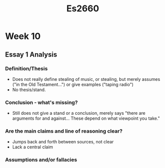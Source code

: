 #+TITLE: Es2660

* Week 10
** Essay 1 Analysis
*** Definition/Thesis
- Does not really define stealing of music, or stealing, but merely assumes ("in
  the Old Testament...") or give examples ("taping radio")
- No thesis/stand.
*** Conclusion - what's missing?
- Still does not give a stand or a conclusion, merely says "there are arguments
  for and against... These depend on what viewpoint you take."
*** Are the main claims and line of reasoning clear?
- Jumps back and forth between sources, not clear
- Lack a central claim
*** Assumptions and/or fallacies
